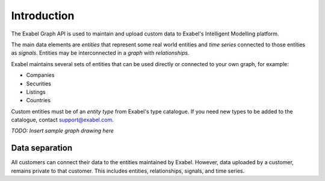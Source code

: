 
Introduction
==========================================

The Exabel Graph API is used to maintain and upload custom data to Exabel's Intelligent Modelling platform.

The main data elements are *entities* that represent some real world entities and *time series* connected to those
entities as *signals*. Entities may be interconnected in a *graph* with *relationships*.

Exabel maintains several sets of entities that can be used directly or connected to your own graph, for example:

* Companies
* Securities
* Listings
* Countries

Custom entities must be of an *entity type* from Exabel's type catalogue. If you need new types to be added to the
catalogue, contact support@exabel.com.

*TODO: Insert sample graph drawing here*


Data separation
***************

All customers can connect their data to the entities maintained by Exabel. However, data uploaded
by a customer, remains private to that customer. This includes entities, relationships, signals, and time series.
